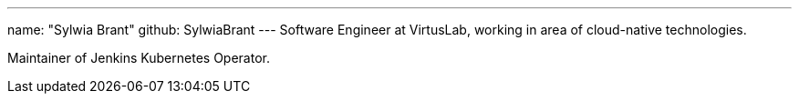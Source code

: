 ---
name: "Sylwia Brant"
github: SylwiaBrant
---
Software Engineer at VirtusLab, working in area of cloud-native technologies.

Maintainer of Jenkins Kubernetes Operator.